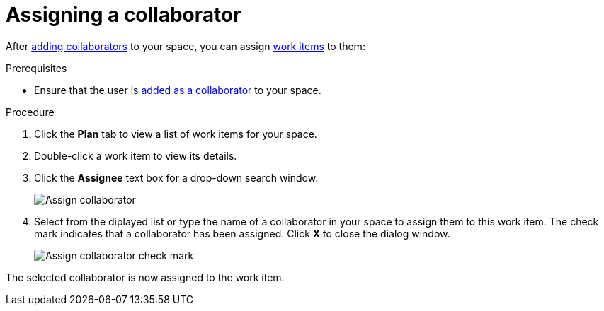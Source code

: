 [id="assigning_a_collaborator"]
= Assigning a collaborator

After <<adding_collaborators,adding collaborators>> to your space, you can assign <<about_work_items,work items>> to them:

.Prerequisites

* Ensure that the user is <<adding_collaborators,added as a collaborator>> to your space.

.Procedure
. Click the *Plan* tab to view a list of work items for your space.
. Double-click a work item to view its details.
. Click the *Assignee* text box for a drop-down search window. 
+
image::assign_collaborator.png[Assign collaborator]
+
. Select from the diplayed list or type the name of a collaborator in your space to assign them to this work item. The check mark indicates that a collaborator has been assigned. Click *X* to close the dialog window.
+
image::assign_collaborator_check.png[Assign collaborator check mark]

The selected collaborator is now assigned to the work item.
